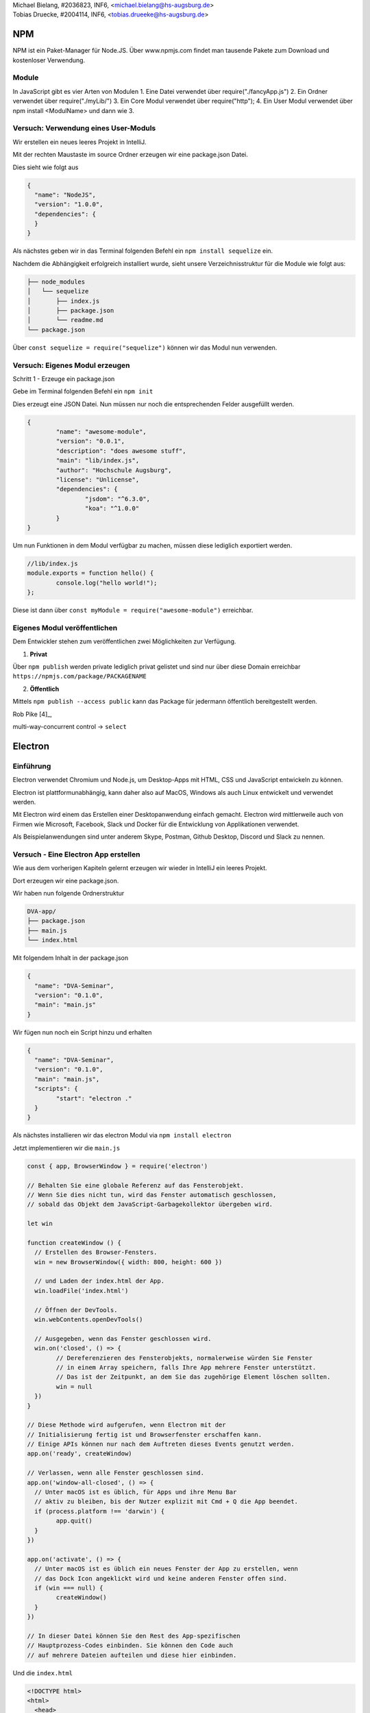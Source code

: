 | Michael Bielang, #2036823, INF6, <michael.bielang@hs-augsburg.de>
| Tobias Druecke, #2004114, INF6, <tobias.drueeke@hs-augsburg.de>

NPM
====

NPM ist ein Paket-Manager für Node.JS. Über www.npmjs.com findet man tausende Pakete zum Download und kostenloser Verwendung.


Module
-------

In JavaScript gibt es vier Arten von Modulen
1.	Eine Datei verwendet über require("./fancyApp.js")
2.	Ein Ordner verwendet über require("./myLib/")
3.	Ein Core Modul verwendet über require("http");
4. 	Ein User Modul verwendet über npm install <ModulName> und dann wie 3.

Versuch: Verwendung eines User-Moduls
--------------------------------------

Wir erstellen ein neues leeres Projekt in IntelliJ.

Mit der rechten Maustaste im source Ordner erzeugen wir eine package.json Datei.

Dies sieht wie folgt aus

.. code-block:: json

	{
	  "name": "NodeJS",
	  "version": "1.0.0",
	  "dependencies": {
	  }
	}

Als nächstes geben wir in das Terminal folgenden Befehl ein ``npm install sequelize`` ein.

Nachdem die Abhängigkeit erfolgreich installiert wurde, sieht unsere Verzeichnisstruktur für die Module wie folgt aus:

.. code-block:: json

	├── node_modules
	│   └── sequelize
	│       ├── index.js
	│       ├── package.json
	│       └── readme.md
	└── package.json


Über ``const sequelize = require("sequelize")`` können wir das Modul nun verwenden.

Versuch: Eigenes Modul erzeugen
--------------------------------------

Schritt 1 - Erzeuge ein package.json

Gebe im Terminal folgenden Befehl ein ``npm init`` 

Dies erzeugt eine JSON Datei. Nun müssen nur noch die entsprechenden Felder ausgefüllt werden.

.. code-block:: json

	{
		"name": "awesome-module",
		"version": "0.0.1",
		"description": "does awesome stuff",
		"main": "lib/index.js",
		"author": "Hochschule Augsburg",
		"license": "Unlicense",
		"dependencies": {
			"jsdom": "^6.3.0",
			"koa": "^1.0.0"
		}
	}

Um nun Funktionen in dem Modul verfügbar zu machen, müssen diese lediglich exportiert werden.


.. code-block:: JavaScript

	//lib/index.js
	module.exports = function hello() {
		console.log("hello world!");
	};

Diese ist dann über ``const myModule = require("awesome-module")``  erreichbar.

Eigenes Modul veröffentlichen
------------------------

Dem Entwickler stehen zum veröffentlichen zwei Möglichkeiten zur Verfügung.

1. **Privat**

Über ``npm publish`` werden private lediglich privat gelistet und sind nur über diese Domain erreichbar ``https://npmjs.com/package/PACKAGENAME``

2. **Öffentlich**

Mittels ``npm publish --access public`` kann das Package für jedermann öffentlich bereitgestellt werden.
	   
Rob Pike [4]_, 

multi-way-concurrent control -> ``select``

Electron
========

Einführung
----------

Electron verwendet Chromium und Node.js, um Desktop-Apps mit HTML, CSS und JavaScript entwickeln zu können.

Electron ist plattformunabhängig, kann daher also auf MacOS, Windows als auch Linux entwickelt und verwendet werden.

Mit Electron wird einem das Erstellen einer Desktopanwendung einfach gemacht. Electron wird mittlerweile auch von Firmen wie Microsoft, Facebook, Slack und Docker für die Entwicklung von Applikationen verwendet.

Als Beispielanwendungen sind unter anderem Skype, Postman, Github Desktop, Discord und Slack zu nennen.


Versuch - Eine Electron App erstellen
--------------------------------------

Wie aus dem vorherigen Kapiteln gelernt erzeugen wir wieder in IntelliJ ein leeres Projekt.

Dort erzeugen wir eine package.json.

Wir haben nun folgende Ordnerstruktur

.. code-block:: JSON

	DVA-app/
	├── package.json
	├── main.js
	└── index.html
	
Mit folgendem Inhalt in der package.json


.. code-block:: JSON

	{
	  "name": "DVA-Seminar",
	  "version": "0.1.0",
	  "main": "main.js"
	}

Wir fügen nun noch ein Script hinzu und erhalten

.. code-block:: JSON

	{
	  "name": "DVA-Seminar",
	  "version": "0.1.0",
	  "main": "main.js",
	  "scripts": {
		"start": "electron ."
	  }
	}
	
Als nächstes installieren wir das electron Modul via ``npm install electron``

Jetzt implementieren wir die ``main.js``


.. code-block:: JavaScript

	const { app, BrowserWindow } = require('electron')

	// Behalten Sie eine globale Referenz auf das Fensterobjekt. 
	// Wenn Sie dies nicht tun, wird das Fenster automatisch geschlossen, 
	// sobald das Objekt dem JavaScript-Garbagekollektor übergeben wird.

	let win

	function createWindow () {
	  // Erstellen des Browser-Fensters.
	  win = new BrowserWindow({ width: 800, height: 600 })

	  // und Laden der index.html der App.
	  win.loadFile('index.html')

	  // Öffnen der DevTools.
	  win.webContents.openDevTools()

	  // Ausgegeben, wenn das Fenster geschlossen wird.
	  win.on('closed', () => {
		// Dereferenzieren des Fensterobjekts, normalerweise würden Sie Fenster
		// in einem Array speichern, falls Ihre App mehrere Fenster unterstützt. 
		// Das ist der Zeitpunkt, an dem Sie das zugehörige Element löschen sollten.
		win = null
	  })
	}

	// Diese Methode wird aufgerufen, wenn Electron mit der
	// Initialisierung fertig ist und Browserfenster erschaffen kann.
	// Einige APIs können nur nach dem Auftreten dieses Events genutzt werden.
	app.on('ready', createWindow)

	// Verlassen, wenn alle Fenster geschlossen sind.
	app.on('window-all-closed', () => {
	  // Unter macOS ist es üblich, für Apps und ihre Menu Bar
	  // aktiv zu bleiben, bis der Nutzer explizit mit Cmd + Q die App beendet.
	  if (process.platform !== 'darwin') {
		app.quit()
	  }
	})

	app.on('activate', () => {
	  // Unter macOS ist es üblich ein neues Fenster der App zu erstellen, wenn
	  // das Dock Icon angeklickt wird und keine anderen Fenster offen sind.
	  if (win === null) {
		createWindow()
	  }
	})

	// In dieser Datei können Sie den Rest des App-spezifischen 
	// Hauptprozess-Codes einbinden. Sie können den Code auch 
	// auf mehrere Dateien aufteilen und diese hier einbinden.
	

Und die ``index.html``

.. code-block:: HTML

	<!DOCTYPE html>
	<html>
	  <head>
		<meta charset="UTF-8">
		<title>Hello World!</title>
	  </head>
	  <body>
		<h1>Hello World!</h1>
		We are using node <script>document.write(process.versions.node)</script>,
		Chrome <script>document.write(process.versions.chrome)</script>,
		and Electron <script>document.write(process.versions.electron)</script>.
	  </body>
	</html>

Über den Befehl ``npm start`` können wir unsere App nun starten und erhalten folgende Ausgabe

.. _figlabel:

.. figure:: pics/electron.JPG

	
Quellen:
--------

https://www.w3schools.com/nodejs/nodejs_npm.asp

http://docs.libuv.org/en/v1.x/

https://de.wikipedia.org/wiki/Libuv

https://nodejs.org/api/

https://docs.npmjs.com/creating-node-js-modules

https://electronjs.org/

https://electronjs.org/docs/tutorial/first-app